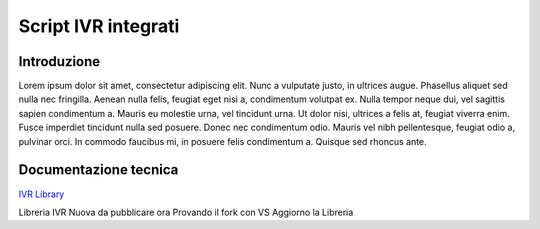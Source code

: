 ====================
Script IVR integrati 
====================

Introduzione
============

Lorem ipsum dolor sit amet, consectetur adipiscing elit. Nunc a vulputate justo, in ultrices augue. Phasellus aliquet sed nulla nec fringilla. Aenean nulla felis, feugiat eget nisi a, condimentum volutpat ex. Nulla tempor neque dui, vel sagittis sapien condimentum a. Mauris eu molestie urna, vel tincidunt urna. Ut dolor nisi, ultrices a felis at, feugiat viverra enim. Fusce imperdiet tincidunt nulla sed posuere. Donec nec condimentum odio. Mauris vel nibh pellentesque, feugiat odio a, pulvinar orci. In commodo faucibus mi, in posuere felis condimentum a. Quisque sed rhoncus ante.

Documentazione tecnica
======================
`IVR Library <https://www.teleniasoftware.com/corsi_sviluppo/tivr/index.html#introduction>`_

Libreria IVR Nuova da pubblicare ora Provando il fork con VS
Aggiorno la Libreria